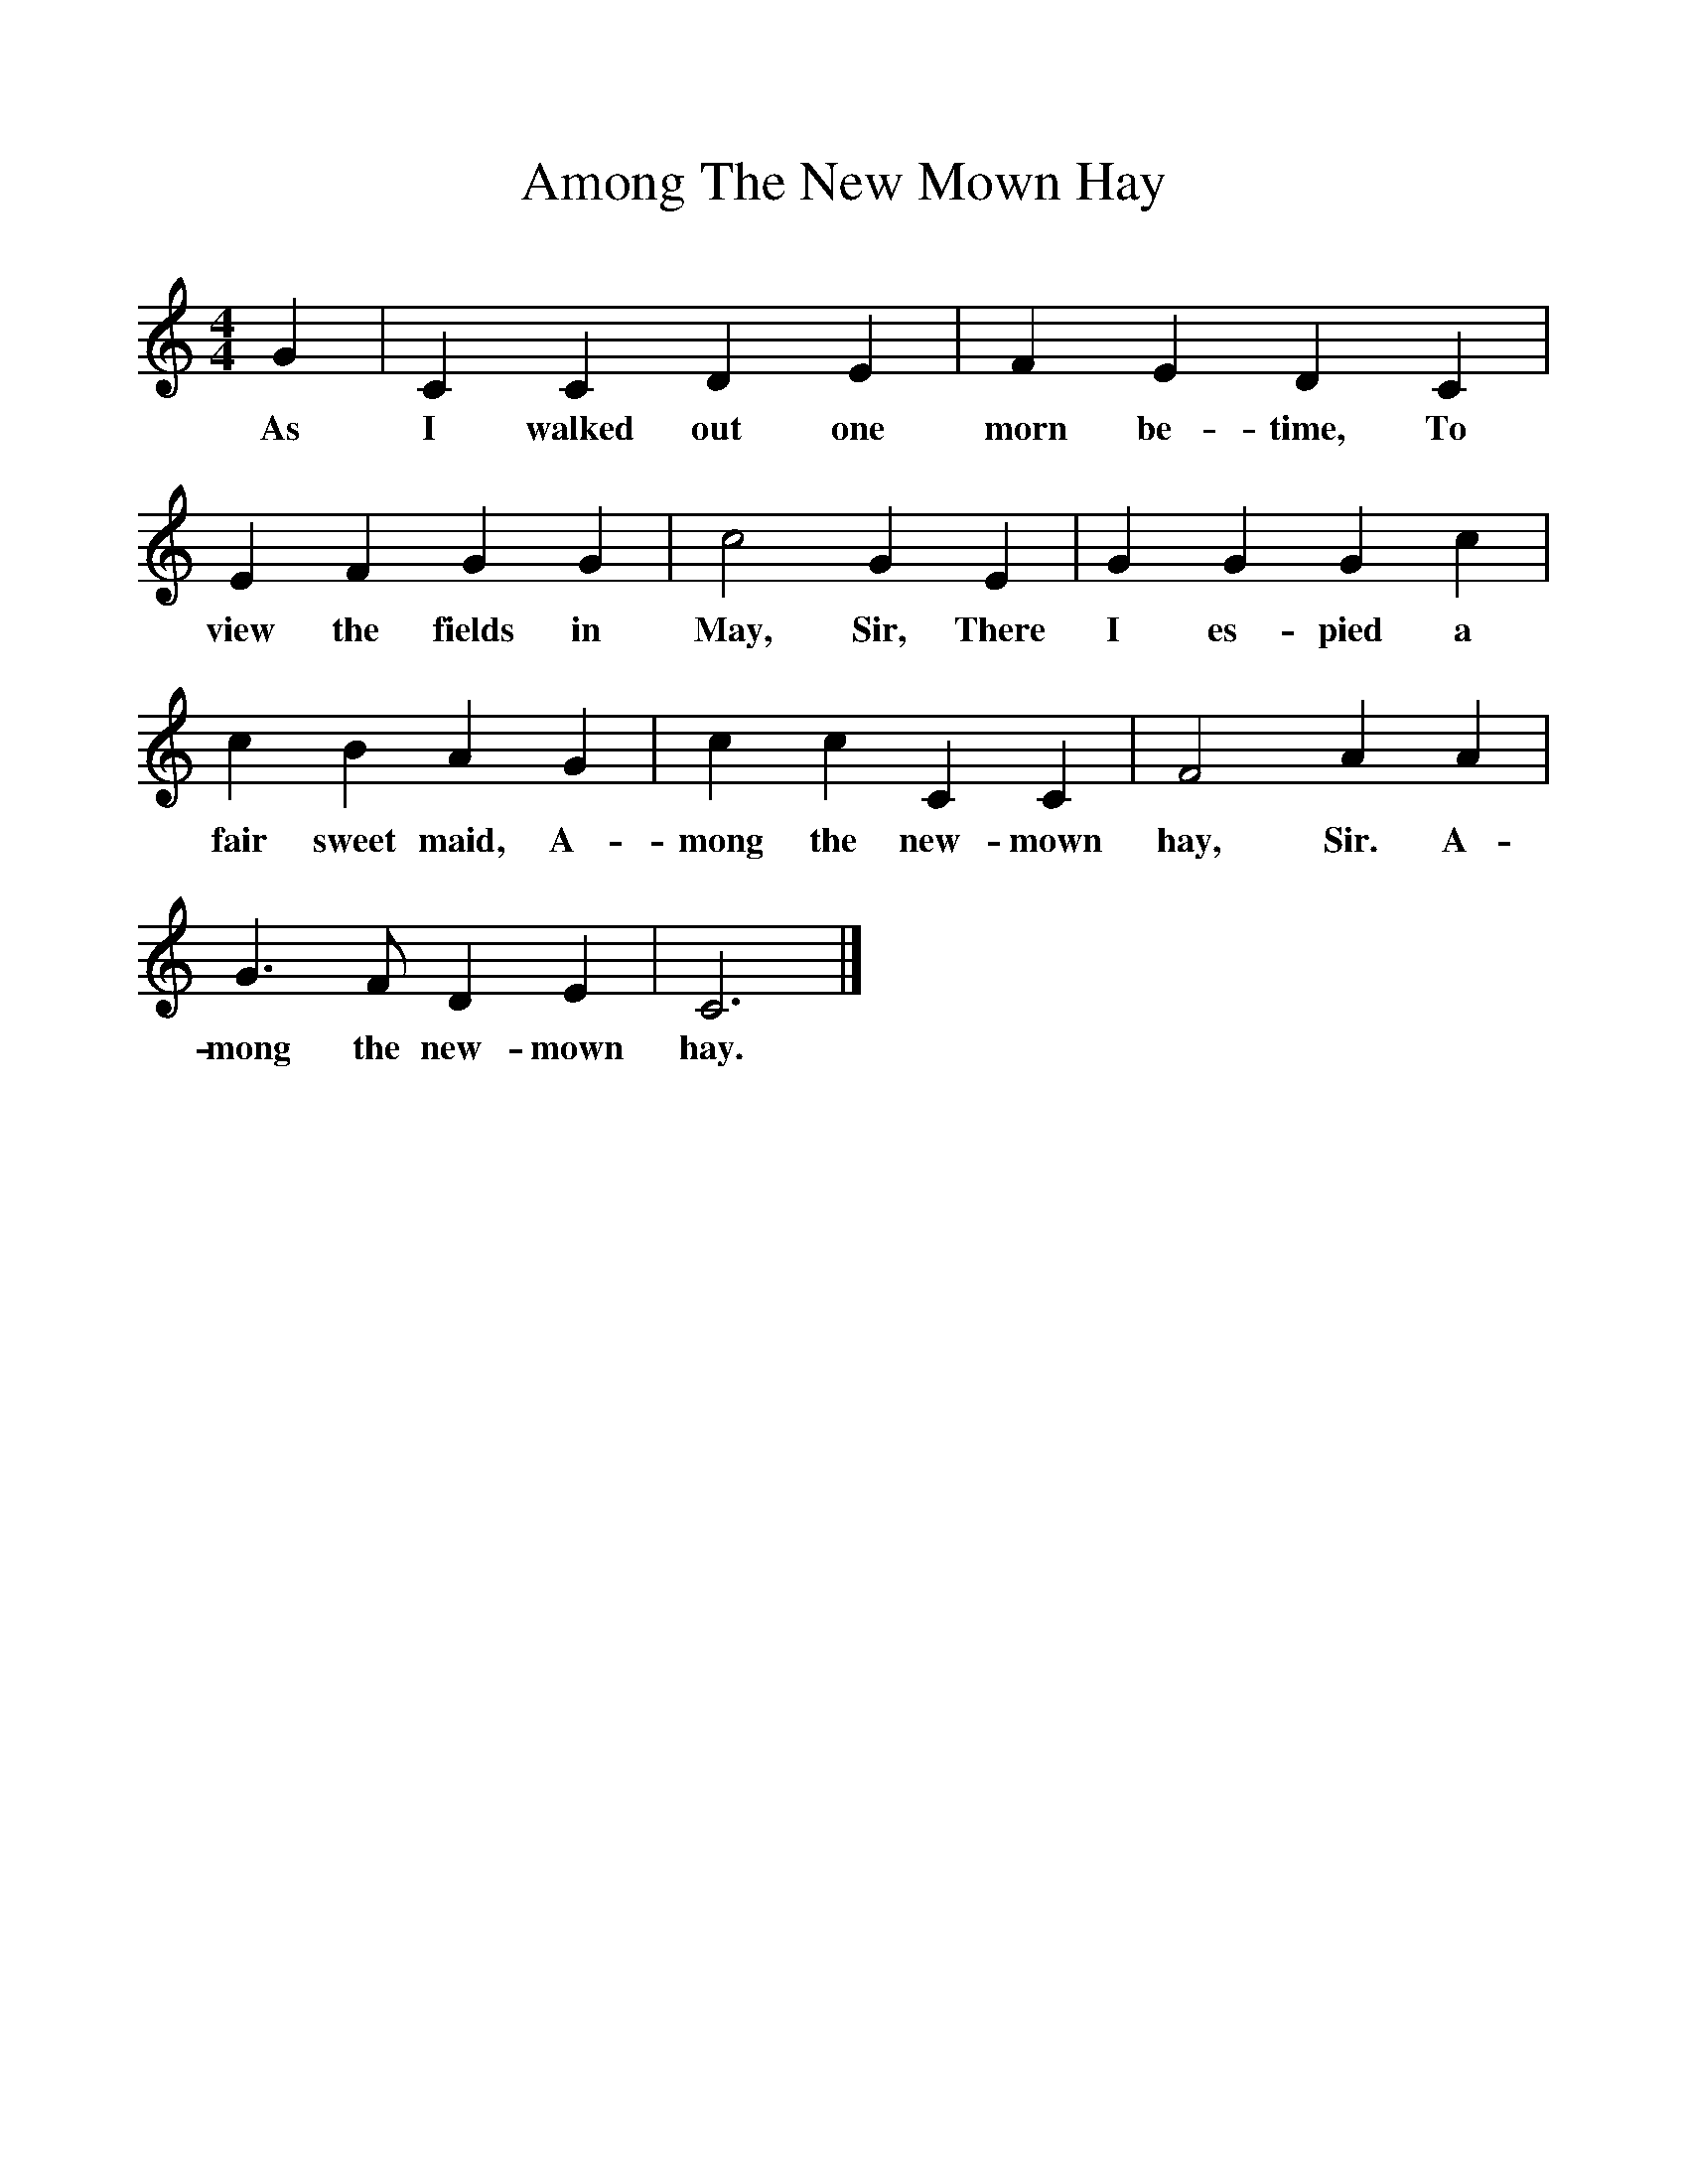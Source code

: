 %%scale 1
X:1
T:Among The New Mown Hay
B:Songs Of The West, S Baring Gould
S:Melody Taken down from James Dingle, Coryton 
F:http://www.folkinfo.org/songs
M:4/4
L:1/8
K:C
G2|C2C2D2E2|F2E2D2C2|
w:As I walked out one morn be-time, To 
E2F2G2G2|c4G2E2|G2G2G2c2|
w:view the fields in May, Sir, There I es-pied a 
c2B2A2G2|c2c2C2C2|F4A2A2|
w: fair sweet maid, A-mong the new-mown hay, Sir. A-
G3F D2E2|C6|]
w:mong the new-mown hay.